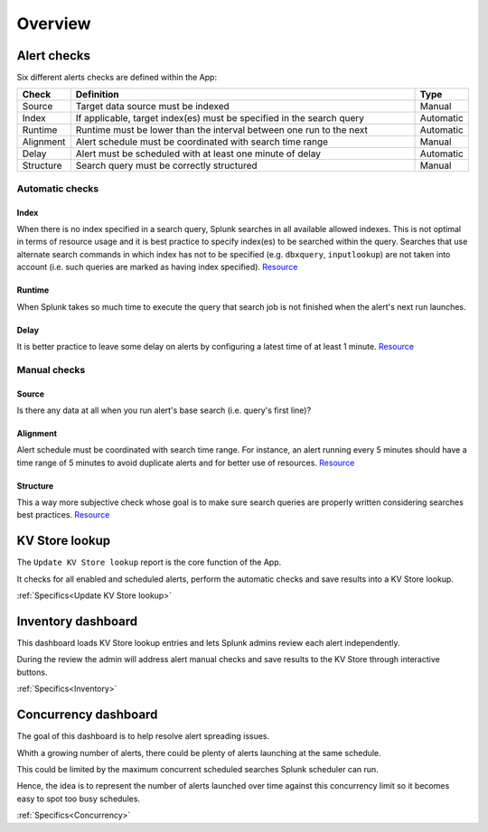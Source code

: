 Overview
========

Alert checks
------------

Six different alerts checks are defined within the App:

.. list-table::
   :widths: 10 80 10
   :header-rows: 1

   * - Check
     - Definition
     - Type
   * - Source
     - Target data source must be indexed
     - Manual
   * - Index
     - If applicable, target index(es) must be specified in the search query
     - Automatic
   * - Runtime
     - Runtime must be lower than the interval between one run to the next
     - Automatic
   * - Alignment
     - Alert schedule must be coordinated with search time range
     - Manual
   * - Delay
     - Alert must be scheduled with at least one minute of delay  
     - Automatic
   * - Structure
     - Search query must be correctly structured 
     - Manual

Automatic checks
++++++++++++++++

Index
*****

When there is no index specified in a search query, Splunk searches in all available allowed indexes. This is not optimal in terms of resource usage and it is best practice to specify index(es) to be searched within the query. 
Searches that use alternate search commands in which index has not to be specified (e.g. ``dbxquery``, ``inputlookup``) are not taken into account (i.e. such queries are marked as having index specified). `Resource <https://docs.splunk.com/Documentation/Splunk/latest/Search/Writebettersearches#Restrict_searches_to_the_specific_index>`_

Runtime
*******

When Splunk takes so much time to execute the query that search job is not finished when the alert's next run launches.

Delay
*****

It is better practice to leave some delay on alerts by configuring a latest time of at least 1 minute. `Resource <https://docs.splunk.com/Documentation/Splunk/latest/Alert/AlertSchedulingBestPractices#Schedule_alerts_with_at_least_one_minute_of_delay>`_


Manual checks
+++++++++++++

Source
******

Is there any data at all when you run alert's base search (i.e. query's first line)?

Alignment
*********

Alert schedule must be coordinated with search time range.
For instance, an alert running every 5 minutes should have a time range of 5 minutes to avoid duplicate alerts and for better use of resources. `Resource <https://docs.splunk.com/Documentation/Splunk/latest/Alert/AlertSchedulingBestPractices#Coordinate_an_alert_schedule_and_search_time_range>`_

Structure
*********

This a way more subjective check whose goal is to make sure search queries are properly written considering searches best practices. `Resource <https://www.splunk.com/en_us/blog/tips-and-tricks/splunk-clara-fication-search-best-practices.html>`_

KV Store lookup
---------------

The ``Update KV Store lookup`` report is the core function of the App.

It checks for all enabled and scheduled alerts, perform the automatic checks and save results into a KV Store lookup.

:ref:`Specifics<Update KV Store lookup>`

Inventory dashboard
-------------------

This dashboard loads KV Store lookup entries and lets Splunk admins review each alert independently. 

During the review the admin will address alert manual checks and save results to the KV Store through interactive buttons. 

:ref:`Specifics<Inventory>`

Concurrency dashboard
---------------------

The goal of this dashboard is to help resolve alert spreading issues.

Whith a growing number of alerts, there could be plenty of alerts launching at the same schedule.

This could be limited by the maximum concurrent scheduled searches Splunk scheduler can run.

Hence, the idea is to represent the number of alerts launched over time against this concurrency limit so it becomes easy to spot too busy schedules.

:ref:`Specifics<Concurrency>`
